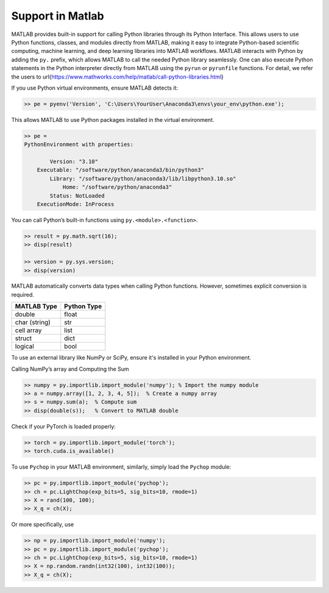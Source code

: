 Support in Matlab
=====================================================

MATLAB provides built-in support for calling Python libraries through its Python Interface. This allows users to use Python functions, classes, and modules directly from MATLAB, making it easy to integrate Python-based scientific computing, machine learning, and deep learning libraries into MATLAB workflows. MATLAB interacts with Python by adding the ``py.`` prefix, which allows MATLAB to call the needed Python library seamlessly. One can also execute Python statements in the Python interpreter directly from MATLAB using the ``pyrun`` or ``pyrunfile`` functions. For detail, we refer the users to \url{https://www.mathworks.com/help/matlab/call-python-libraries.html}

If you use Python virtual environments, ensure MATLAB detects it:

.. code:: matlab

    >> pe = pyenv('Version', 'C:\Users\YourUser\Anaconda3\envs\your_env\python.exe');

This allows MATLAB to use Python packages installed in the virtual environment.

.. code:: matlab

    >> pe = 
    PythonEnvironment with properties:

            Version: "3.10"
        Executable: "/software/python/anaconda3/bin/python3"
            Library: "/software/python/anaconda3/lib/libpython3.10.so"
                Home: "/software/python/anaconda3"
            Status: NotLoaded
        ExecutionMode: InProcess



You can call Python’s built-in functions using ``py.<module>.<function>``.

.. code:: matlab

    >> result = py.math.sqrt(16);
    >> disp(result)

    >> version = py.sys.version;
    >> disp(version)



MATLAB automatically converts data types when calling Python functions. However, sometimes explicit conversion is required.

+----------------+-------------+
| MATLAB Type    | Python Type |
+================+=============+
| double         | float       |
+----------------+-------------+
| char (string)  | str         |
+----------------+-------------+
| cell array     | list        |
+----------------+-------------+
| struct         | dict        |
+----------------+-------------+
| logical        | bool        |
+----------------+-------------+


To use an external library like NumPy or SciPy, ensure it's installed in your Python environment.

Calling NumPy’s array and Computing the Sum

.. code:: matlab

    >> numpy = py.importlib.import_module('numpy'); % Import the numpy module
    >> a = numpy.array([1, 2, 3, 4, 5]);  % Create a numpy array
    >> s = numpy.sum(a);  % Compute sum
    >> disp(double(s));   % Convert to MATLAB double



Check if your PyTorch is loaded properly:

.. code:: matlab

    >> torch = py.importlib.import_module('torch');   
    >> torch.cuda.is_available()


To use ``Pychop`` in your MATLAB environment, similarly, simply load the ``Pychop`` module:

.. code:: matlab

    >> pc = py.importlib.import_module('pychop'); 
    >> ch = pc.LightChop(exp_bits=5, sig_bits=10, rmode=1)
    >> X = rand(100, 100); 
    >> X_q = ch(X);   
    

Or more specifically, use 

.. code:: matlab

    >> np = py.importlib.import_module('numpy'); 
    >> pc = py.importlib.import_module('pychop'); 
    >> ch = pc.LightChop(exp_bits=5, sig_bits=10, rmode=1)
    >> X = np.random.randn(int32(100), int32(100)); 
    >> X_q = ch(X);   
    
